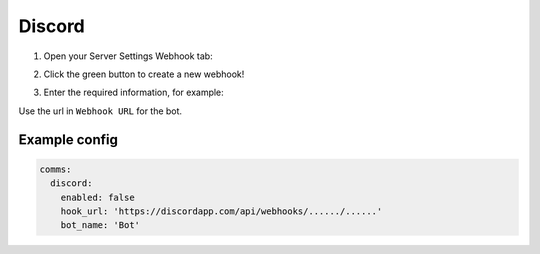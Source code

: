##################
Discord
##################

1. Open your Server Settings Webhook tab:

.. image:: https://support.discordapp.com/hc/en-us/article_attachments/214602647/webhookTab.png

2. Click the green button to create a new webhook!

.. image:: https://support.discordapp.com/hc/en-us/article_attachments/214602667/pressButton.png

3. Enter the required information, for example:

.. image:: https://support.discordapp.com/hc/en-us/article_attachments/214526928/GrabURL.png

Use the url in ``Webhook URL`` for the bot.


Example config
-----------------

.. code-block:: yaml

  comms:
    discord:
      enabled: false
      hook_url: 'https://discordapp.com/api/webhooks/....../......'
      bot_name: 'Bot'
